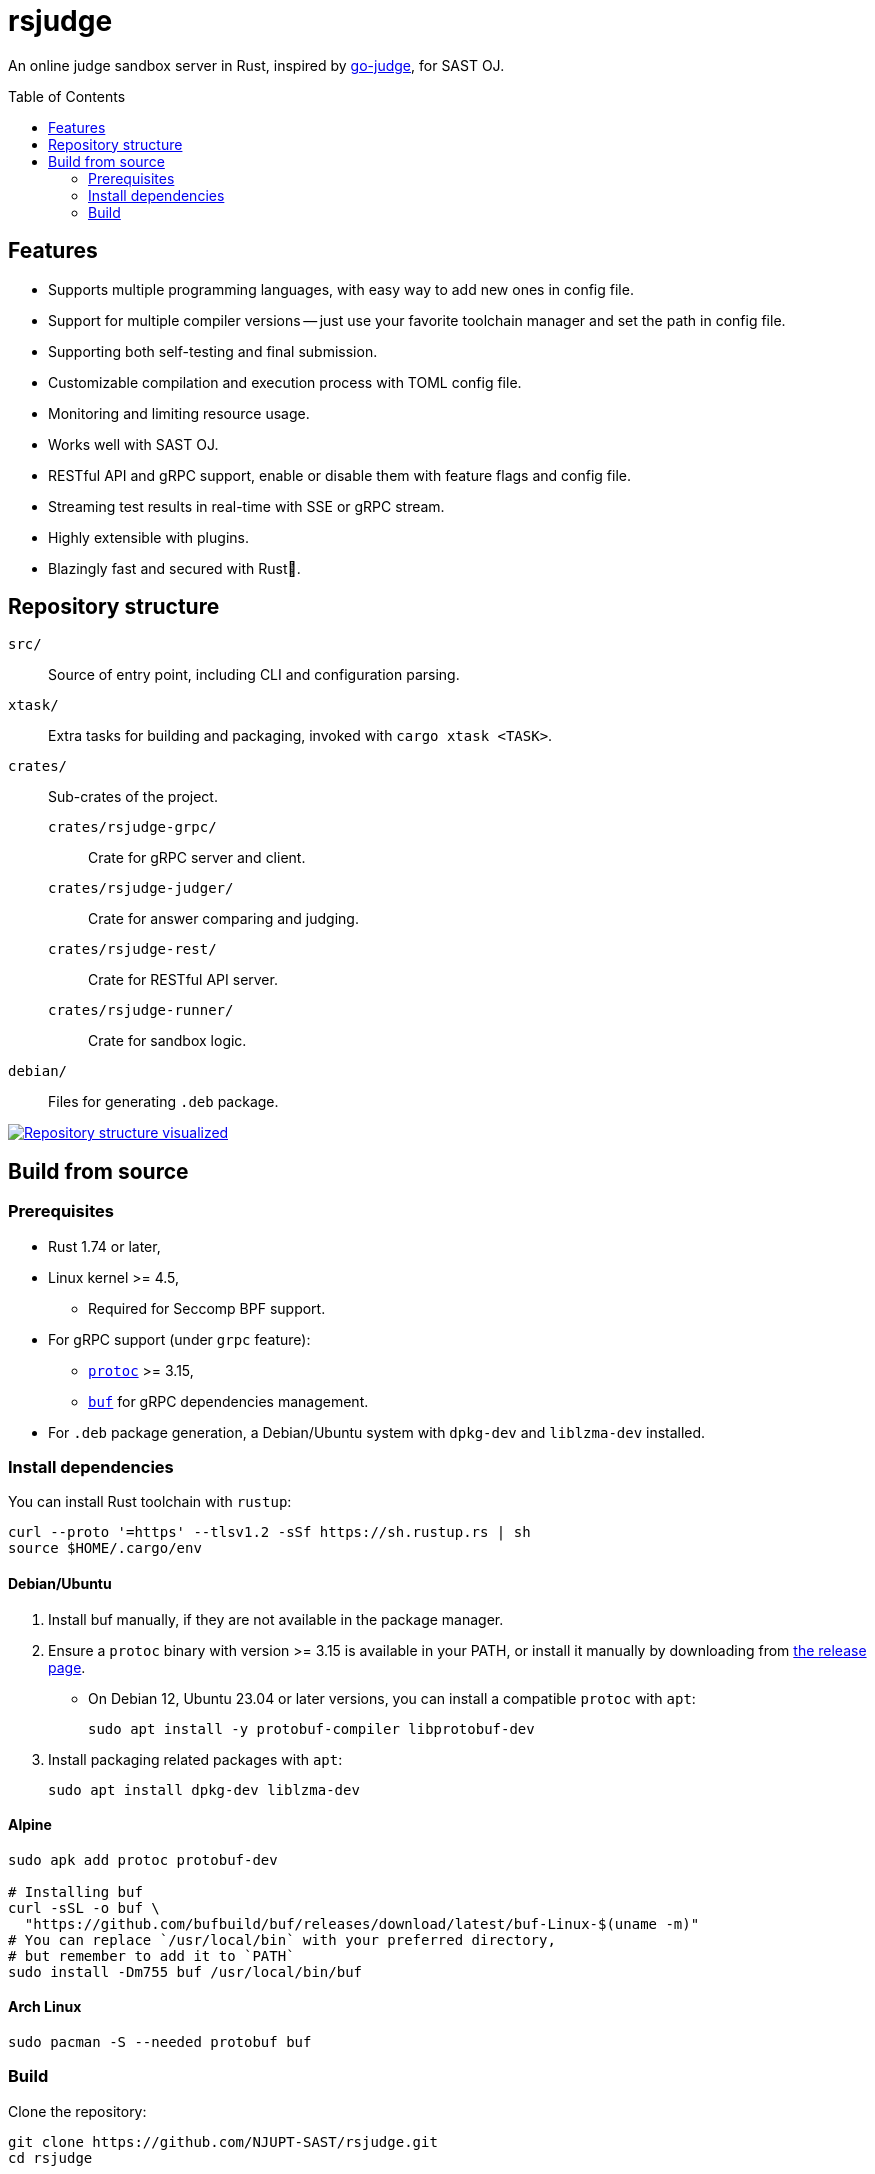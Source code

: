 = rsjudge
:toc: preamble

An online judge sandbox server in Rust, inspired by https://github.com/criyle/go-judge[go-judge], for SAST OJ.

== Features

* Supports multiple programming languages, with easy way to add new ones in config file.
* Support for multiple compiler versions -- just use your favorite toolchain manager and set the path in config file.
* Supporting both self-testing and final submission.
* Customizable compilation and execution process with TOML config file.
* Monitoring and limiting resource usage.
* Works well with SAST OJ.
* RESTful API and gRPC support, enable or disable them with feature flags and config file.
* Streaming test results in real-time with SSE or gRPC stream.
* Highly extensible with plugins.
* Blazingly fast and secured with Rust🦀.

== Repository structure

`src/`::
    Source of entry point, including CLI and configuration parsing.
`xtask/`::
    Extra tasks for building and packaging, invoked with `cargo xtask <TASK>`.
`crates/`::
    Sub-crates of the project.
    `crates/rsjudge-grpc/`:::
        Crate for gRPC server and client.
    `crates/rsjudge-judger/`:::
        Crate for answer comparing and judging.
    `crates/rsjudge-rest/`:::
        Crate for RESTful API server.
    `crates/rsjudge-runner/`:::
        Crate for sandbox logic.
`debian/`::
    Files for generating `.deb` package.

https://mango-dune-07a8b7110.1.azurestaticapps.net/?repo=NJUPT-SAST%2Frsjudge[
    image:https://github.com/NJUPT-SAST/rsjudge/raw/diagram/diagram.svg[
        Repository structure visualized
    ]
]

== Build from source

=== Prerequisites

* Rust 1.74 or later,
* Linux kernel >= 4.5,
** Required for Seccomp BPF support.
* For gRPC support (under `grpc` feature):
** https://github.com/protocolbuffers/protobuf?tab=readme-ov-file#protobuf-compiler-installation[`protoc`] >= 3.15,
** https://github.com/bufbuild/buf/[`buf`] for gRPC dependencies management.
* For `.deb` package generation, a Debian/Ubuntu system with `dpkg-dev` and `liblzma-dev` installed.

=== Install dependencies

You can install Rust toolchain with `rustup`:

[,bash]
----
curl --proto '=https' --tlsv1.2 -sSf https://sh.rustup.rs | sh
source $HOME/.cargo/env
----

==== Debian/Ubuntu

. Install buf manually, if they are not available in the package manager.

. Ensure a `protoc` binary with version >= 3.15 is available in your PATH, or install it manually by downloading from https://github.com/protocolbuffers/protobuf/releases/[the release page].

** On Debian 12, Ubuntu 23.04 or later versions, you can install a compatible `protoc` with `apt`:
+
[,bash]
----
sudo apt install -y protobuf-compiler libprotobuf-dev
----

. Install packaging related packages with `apt`:
+
[,bash]
----
sudo apt install dpkg-dev liblzma-dev
----

==== Alpine

[,bash]
----
sudo apk add protoc protobuf-dev

# Installing buf
curl -sSL -o buf \
  "https://github.com/bufbuild/buf/releases/download/latest/buf-Linux-$(uname -m)"
# You can replace `/usr/local/bin` with your preferred directory,
# but remember to add it to `PATH`
sudo install -Dm755 buf /usr/local/bin/buf
----

==== Arch Linux

[,bash]
----
sudo pacman -S --needed protobuf buf
----

=== Build

Clone the repository:

[,bash]
----
git clone https://github.com/NJUPT-SAST/rsjudge.git
cd rsjudge
----

Build the project with Cargo:

[,bash]
----
cargo build --release
----

Generate `.deb` package:

[,bash]
----
cargo xtask dist deb
----

The `.deb` package will be generated in `target/debian`.
